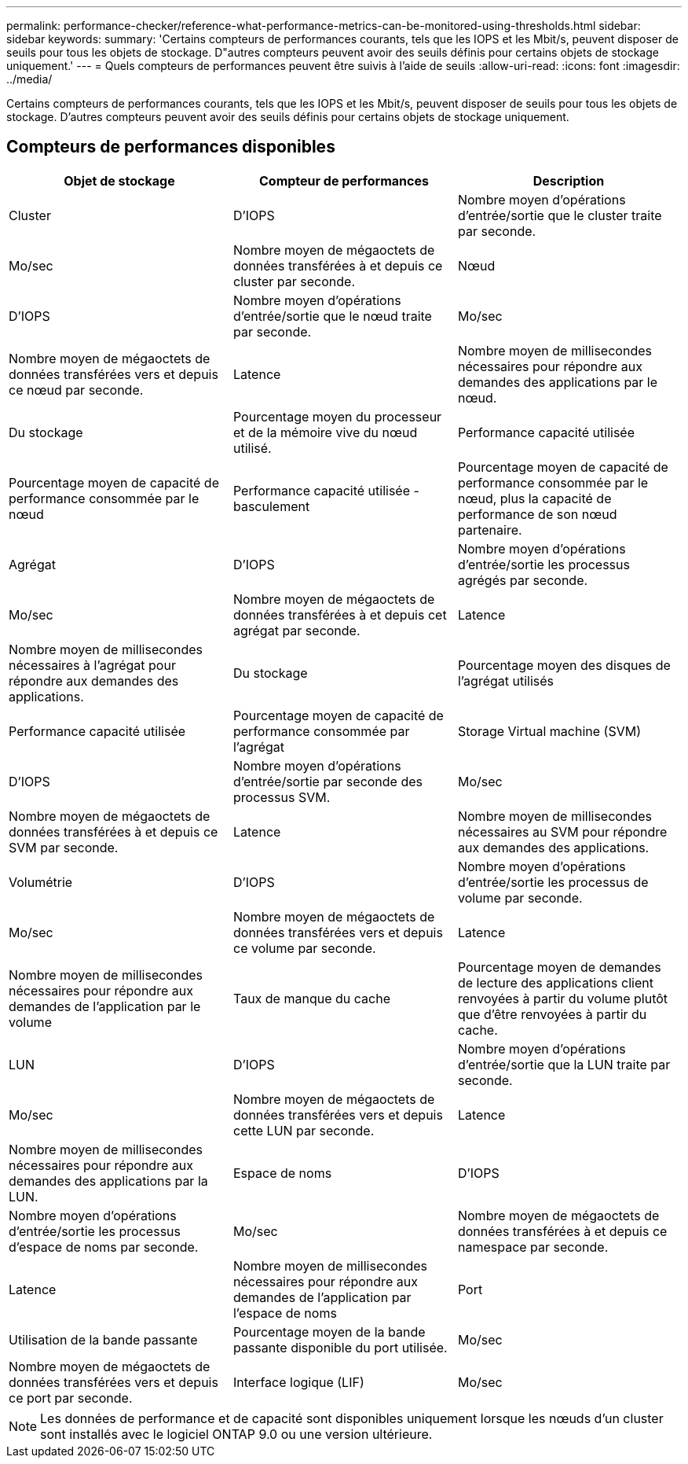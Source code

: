 ---
permalink: performance-checker/reference-what-performance-metrics-can-be-monitored-using-thresholds.html 
sidebar: sidebar 
keywords:  
summary: 'Certains compteurs de performances courants, tels que les IOPS et les Mbit/s, peuvent disposer de seuils pour tous les objets de stockage. D"autres compteurs peuvent avoir des seuils définis pour certains objets de stockage uniquement.' 
---
= Quels compteurs de performances peuvent être suivis à l'aide de seuils
:allow-uri-read: 
:icons: font
:imagesdir: ../media/


[role="lead"]
Certains compteurs de performances courants, tels que les IOPS et les Mbit/s, peuvent disposer de seuils pour tous les objets de stockage. D'autres compteurs peuvent avoir des seuils définis pour certains objets de stockage uniquement.



== Compteurs de performances disponibles

|===
| Objet de stockage | Compteur de performances | Description 


 a| 
Cluster
 a| 
D'IOPS
 a| 
Nombre moyen d'opérations d'entrée/sortie que le cluster traite par seconde.



 a| 
Mo/sec
 a| 
Nombre moyen de mégaoctets de données transférées à et depuis ce cluster par seconde.
 a| 
Nœud



 a| 
D'IOPS
 a| 
Nombre moyen d'opérations d'entrée/sortie que le nœud traite par seconde.
 a| 
Mo/sec



 a| 
Nombre moyen de mégaoctets de données transférées vers et depuis ce nœud par seconde.
 a| 
Latence
 a| 
Nombre moyen de millisecondes nécessaires pour répondre aux demandes des applications par le nœud.



 a| 
Du stockage
 a| 
Pourcentage moyen du processeur et de la mémoire vive du nœud utilisé.
 a| 
Performance capacité utilisée



 a| 
Pourcentage moyen de capacité de performance consommée par le nœud
 a| 
Performance capacité utilisée - basculement
 a| 
Pourcentage moyen de capacité de performance consommée par le nœud, plus la capacité de performance de son nœud partenaire.



 a| 
Agrégat
 a| 
D'IOPS
 a| 
Nombre moyen d'opérations d'entrée/sortie les processus agrégés par seconde.



 a| 
Mo/sec
 a| 
Nombre moyen de mégaoctets de données transférées à et depuis cet agrégat par seconde.
 a| 
Latence



 a| 
Nombre moyen de millisecondes nécessaires à l'agrégat pour répondre aux demandes des applications.
 a| 
Du stockage
 a| 
Pourcentage moyen des disques de l'agrégat utilisés



 a| 
Performance capacité utilisée
 a| 
Pourcentage moyen de capacité de performance consommée par l'agrégat
 a| 
Storage Virtual machine (SVM)



 a| 
D'IOPS
 a| 
Nombre moyen d'opérations d'entrée/sortie par seconde des processus SVM.
 a| 
Mo/sec



 a| 
Nombre moyen de mégaoctets de données transférées à et depuis ce SVM par seconde.
 a| 
Latence
 a| 
Nombre moyen de millisecondes nécessaires au SVM pour répondre aux demandes des applications.



 a| 
Volumétrie
 a| 
D'IOPS
 a| 
Nombre moyen d'opérations d'entrée/sortie les processus de volume par seconde.



 a| 
Mo/sec
 a| 
Nombre moyen de mégaoctets de données transférées vers et depuis ce volume par seconde.
 a| 
Latence



 a| 
Nombre moyen de millisecondes nécessaires pour répondre aux demandes de l'application par le volume
 a| 
Taux de manque du cache
 a| 
Pourcentage moyen de demandes de lecture des applications client renvoyées à partir du volume plutôt que d'être renvoyées à partir du cache.



 a| 
LUN
 a| 
D'IOPS
 a| 
Nombre moyen d'opérations d'entrée/sortie que la LUN traite par seconde.



 a| 
Mo/sec
 a| 
Nombre moyen de mégaoctets de données transférées vers et depuis cette LUN par seconde.
 a| 
Latence



 a| 
Nombre moyen de millisecondes nécessaires pour répondre aux demandes des applications par la LUN.
 a| 
Espace de noms
 a| 
D'IOPS



 a| 
Nombre moyen d'opérations d'entrée/sortie les processus d'espace de noms par seconde.
 a| 
Mo/sec
 a| 
Nombre moyen de mégaoctets de données transférées à et depuis ce namespace par seconde.



 a| 
Latence
 a| 
Nombre moyen de millisecondes nécessaires pour répondre aux demandes de l'application par l'espace de noms
 a| 
Port



 a| 
Utilisation de la bande passante
 a| 
Pourcentage moyen de la bande passante disponible du port utilisée.
 a| 
Mo/sec



 a| 
Nombre moyen de mégaoctets de données transférées vers et depuis ce port par seconde.
 a| 
Interface logique (LIF)
 a| 
Mo/sec

|===
[NOTE]
====
Les données de performance et de capacité sont disponibles uniquement lorsque les nœuds d'un cluster sont installés avec le logiciel ONTAP 9.0 ou une version ultérieure.

====